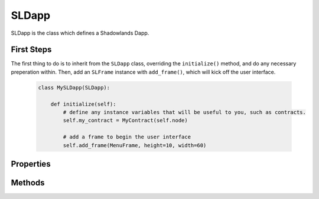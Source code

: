 SLDapp
===========

.. py:module:: shadowlands
.. py:class:: SLDapp


SLDapp is the class which defines a Shadowlands Dapp.

First Steps
-----------

The first thing to do is to inherit from the ``SLDapp`` class, overriding the ``initialize()`` method, and do any necessary preperation within.  Then, add an ``SLFrame`` instance with ``add_frame()``, which will kick off the user interface.

    .. code-block:: python

        class MySLDapp(SLDapp):
            
            def initialize(self):
                # define any instance variables that will be useful to you, such as contracts.
                self.my_contract = MyContract(self.node)

                # add a frame to begin the user interface
                self.add_frame(MenuFrame, height=10, width=60)

Properties
----------

.. py:attribute:: SLDapp.node 

    A (hopefully, connected) instance of ``shadowlands.Node`` Ethereum Node object.

.. py:attribute:: SLDapp.config

    The ``shadowlands.SLConfig`` object to access settings.

.. py:attribute:: SLDapp.price_poller

    The ``shadowlands.PricePoller`` object with current price information.


Methods
-------

.. py:method:: SLDapp.add_frame(cls, height=None, width=None, title=None, **kwargs)
  
    Add a frame to the top of the stack.
